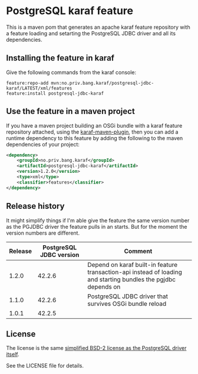 * PostgreSQL karaf feature

This is a maven pom that generates an apache karaf feature repository with a feature loading and setarting the PostgreSQL JDBC driver and all its dependencies.

[[https://maven-badges.herokuapp.com/maven-central/no.priv.bang.karaf/postgresql-jdbc-karaf][file:https://maven-badges.herokuapp.com/maven-central/no.priv.bang.karaf/postgresql-jdbc-karaf/badge.svg]]

** Installing the feature in karaf

Give the following commands from the karaf console:
#+BEGIN_EXAMPLE
  feature:repo-add mvn:no.priv.bang.karaf/postgresql-jdbc-karaf/LATEST/xml/features
  feature:install postgresql-jdbc-karaf
#+END_EXAMPLE

** Use the feature in a maven project

If you have a maven project building an OSGi bundle with a karaf feature repository attached, using the [[https://svn.apache.org/repos/asf/karaf/site/production/manual/latest/karaf-maven-plugin.html#_using_the_karaf_maven_plugin][karaf-maven-plugin]], then you can add a runtime dependency to this feature by adding the following to the maven dependencies of your project:
#+BEGIN_SRC xml
  <dependency>
      <groupId>no.priv.bang.karaf</groupId>
      <artifactId>postgresql-jdbc-karaf</artifactId>
      <version>1.2.0</version>
      <type>xml</type>
      <classifier>features</classifier>
  </dependency>
#+END_SRC

** Release history

It might simplify things if I'm able give the feature the same version number as the PGJDBC driver the feature pulls in an starts.  But for the moment the version numbers are different.

| Release | PostgreSQL JDBC version | Comment                                                                                                        |
|---------+-------------------------+----------------------------------------------------------------------------------------------------------------|
|   1.2.0 |                  42.2.6 | Depend on karaf built-in feature transaction-api instead of loading and starting bundles the pgjdbc depends on |
|   1.1.0 |                  42.2.6 | PostgreSQL JDBC driver that survives OSGi bundle reload                                                        |
|   1.0.1 |                  42.2.5 |                                                                                                                |

** License

The license is the same [[https://jdbc.postgresql.org/about/license.html][simplified BSD-2 license as the PostgreSQL driver itself]].

See the LICENSE file for details.

